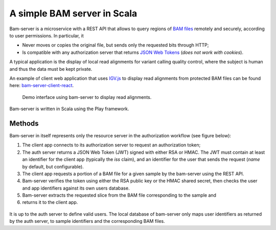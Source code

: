 
A simple BAM server in Scala
============================

Bam-server is a microservice with a REST API that allows to query regions of
`BAM files <https://samtools.github.io/hts-specs/SAMv1.pdf>`_
remotely and securely, according to user permissions. In particular, it

* Never moves or copies the original file, but sends only the requested bits through HTTP;
* Is compatible with any authorization server that returns `JSON Web Tokens <https://jwt.io/introduction/>`_
  (*does not work with cookies*).

A typical application is the display of local read alignments for variant calling quality control,
where the subject is human and thus the data must be kept private.

An example of client web application that uses `IGV.js <https://github.com/igvteam/igv.js/tree/master>`_
to display read alignments from protected BAM files can be found here:
`bam-server-client-react <https://github.com/jdelafon/bam-server-client-react>`_.

.. figure:: /images/demo.png
   :width: 100%
   :alt: Demo interface using bam-server to display read alignments

   Demo interface using bam-server to display read alignments.

Bam-server is written in Scala using the Play framework.


Methods
-------

Bam-server in itself represents only the resource server in the authorization workflow (see figure below):

1. The client app connects to its authorization server to request an authorization token;
2. The auth server returns a JSON Web Token (JWT) signed with either RSA or HMAC.
   The JWT must contain at least an identifier for the client app (typically the *iss* claim),
   and an identifier for the user that sends the request (*name* by default, but configurable).
3. The client app requests a portion of a BAM file for a given sample by the bam-server
   using the REST API.
4. Bam-server verifies the token using either the RSA public key or the HMAC shared secret,
   then checks the user and app identifiers against its own users database.
5. Bam-server extracts the requested slice from the BAM file corresponding to the sample and
6. returns it to the client app.

.. figure:: /images/bam-server.png
   :width: 100%
   :alt: Demo interface using bam-server to display read alignments.

It is up to the auth server to define valid users. The local database of bam-server
only maps user identifiers as returned by the auth server, to sample identifiers and the corresponding BAM files.

